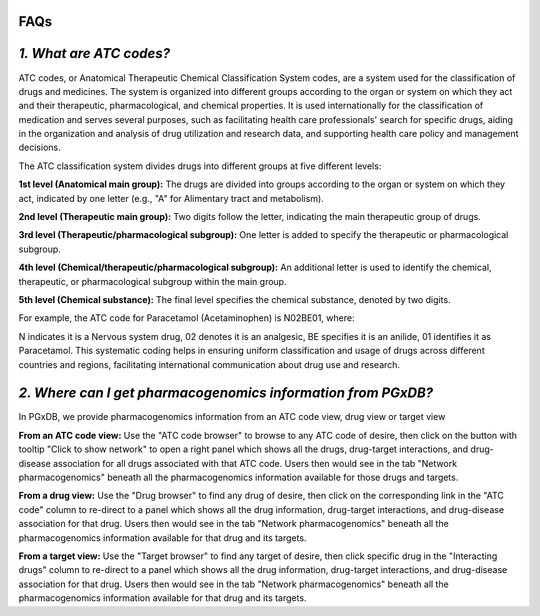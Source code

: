 FAQs
=====================

*1. What are ATC codes?*
=========================

ATC codes, or Anatomical Therapeutic Chemical Classification System codes, are a system used for the classification of drugs and medicines. The system is organized into different groups according to the organ or system on which they act and their therapeutic, pharmacological, and chemical properties. It is used internationally for the classification of medication and serves several purposes, such as facilitating health care professionals' search for specific drugs, aiding in the organization and analysis of drug utilization and research data, and supporting health care policy and management decisions.

The ATC classification system divides drugs into different groups at five different levels:

**1st level (Anatomical main group):** The drugs are divided into groups according to the organ or system on which they act, indicated by one letter (e.g., "A" for Alimentary tract and metabolism).

**2nd level (Therapeutic main group):** Two digits follow the letter, indicating the main therapeutic group of drugs.

**3rd level (Therapeutic/pharmacological subgroup):** One letter is added to specify the therapeutic or pharmacological subgroup.

**4th level (Chemical/therapeutic/pharmacological subgroup):** An additional letter is used to identify the chemical, therapeutic, or pharmacological subgroup within the main group.

**5th level (Chemical substance):** The final level specifies the chemical substance, denoted by two digits.

For example, the ATC code for Paracetamol (Acetaminophen) is N02BE01, where:

N indicates it is a Nervous system drug,
02 denotes it is an analgesic,
BE specifies it is an anilide,
01 identifies it as Paracetamol.
This systematic coding helps in ensuring uniform classification and usage of drugs across different countries and regions, facilitating international communication about drug use and research.


*2. Where can I get pharmacogenomics information from PGxDB?*
=============================================================

In PGxDB, we provide pharmacogenomics information from an ATC code view, drug view or target view

**From an ATC code view:** Use the "ATC code browser" to browse to any ATC code of desire, then click on the button with tooltip "Click to show network" to open a right panel which shows all the drugs, drug-target interactions, and drug-disease association for all drugs associated with that ATC code. Users then would see in the tab "Network pharmacogenomics" beneath all the pharmacogenomics information available for those drugs and targets.

**From a drug view:** Use the "Drug browser" to find any drug of desire, then click on the corresponding link in the "ATC code" column to re-direct to a panel which shows all the drug information, drug-target interactions, and drug-disease association for that drug. Users then would see in the tab "Network pharmacogenomics" beneath all the pharmacogenomics information available for that drug and its targets.

**From a target view:** Use the "Target browser" to find any target of desire, then click specific drug in the "Interacting drugs" column to re-direct to a panel which shows all the drug information, drug-target interactions, and drug-disease association for that drug. Users then would see in the tab "Network pharmacogenomics" beneath all the pharmacogenomics information available for that drug and its targets.
